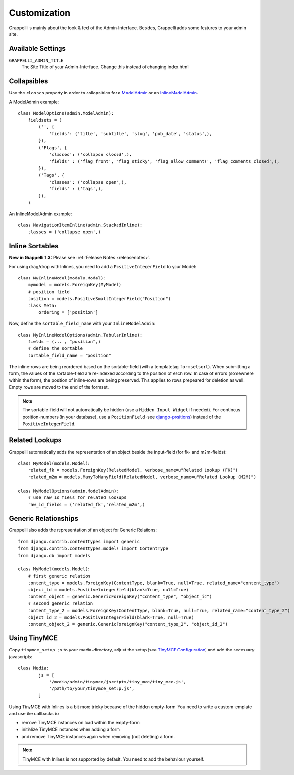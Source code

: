 .. |grappelli| replace:: Grappelli
.. |filebrowser| replace:: FileBrowser

.. _customization:

Customization
=============

|grappelli| is mainly about the look & feel of the Admin-Interface. Besides, |grappelli| adds some features to your admin site.

.. _customizationsettings:

Available Settings
------------------

``GRAPPELLI_ADMIN_TITLE``
    The Site Title of your Admin-Interface. Change this instead of changing index.html

.. _customizationadmin:

Collapsibles
------------

Use the ``classes`` property in order to collapsibles for a `ModelAdmin <http://docs.djangoproject.com/en/dev/ref/contrib/admin/#modeladmin-objects>`_ or an `InlineModelAdmin <http://docs.djangoproject.com/en/dev/ref/contrib/admin/#inlinemodeladmin-objects>`_.

A ModelAdmin example::

    class ModelOptions(admin.ModelAdmin):
        fieldsets = (
            ('', {
                'fields': ('title', 'subtitle', 'slug', 'pub_date', 'status',),
            }),
            ('Flags', {
                'classes': ('collapse closed',),
                'fields' : ('flag_front', 'flag_sticky', 'flag_allow_comments', 'flag_comments_closed',),
            }),
            ('Tags', {
                'classes': ('collapse open',),
                'fields' : ('tags',),
            }),
        )

An InlineModelAdmin example::

    class NavigationItemInline(admin.StackedInline):
        classes = ('collapse open',)

.. _customizationinlinessortables:

Inline Sortables
----------------

**New in Grappelli 1.3:** Please see :ref:`Release Notes <releasenotes>`.

For using drag/drop with Inlines, you need to add a ``PositiveIntegerField`` to your Model::

    class MyInlineModel(models.Model):
        mymodel = models.ForeignKey(MyModel)
        # position field
        position = models.PositiveSmallIntegerField("Position")
        class Meta:
            ordering = ['position']

Now, define the ``sortable_field_name`` with your ``InlineModelAdmin``::

    class MyInlineModelOptions(admin.TabularInline):
        fields = (... , "position",)
        # define the sortable
        sortable_field_name = "position"

The inline-rows are being reordered based on the sortable-field (with a templatetag ``formsetsort``). When submitting a form, the values of the sortable-field are re-indexed according to the position of each row.
In case of errors (somewhere within the form), the position of inline-rows are being preserved. This applies to rows prepeared for deletion as well. Empty rows are moved to the end of the formset.

.. note::
    The sortable-field will not automatically be hidden (use a ``Hidden Input Widget`` if needed). For continous position-numbers (in your database), use a ``PositionField`` (see `django-positions <https://github.com/jpwatts/django-positions>`_) instead of the ``PositiveIntegerField``.

.. _customizationrelatedlookups:

Related Lookups
---------------

Grappelli automatically adds the representation of an object beside the input-field (for fk- and m2m-fields)::

    class MyModel(models.Model):
        related_fk = models.ForeignKey(RelatedModel, verbose_name=u"Related Lookup (FK)")
        related_m2m = models.ManyToManyField(RelatedModel, verbose_name=u"Related Lookup (M2M)")

    class MyModelOptions(admin.ModelAdmin):
        # use raw_id_fiels for related lookups
        raw_id_fields = ('related_fk','related_m2m',)

.. _customizationgenericrelationships:

Generic Relationships
---------------------

Grappelli also adds the representation of an object for Generic Relations::

    from django.contrib.contenttypes import generic
    from django.contrib.contenttypes.models import ContentType
    from django.db import models
    
    class MyModel(models.Model):
        # first generic relation
        content_type = models.ForeignKey(ContentType, blank=True, null=True, related_name="content_type")
        object_id = models.PositiveIntegerField(blank=True, null=True)
        content_object = generic.GenericForeignKey("content_type", "object_id")
        # second generic relation
        content_type_2 = models.ForeignKey(ContentType, blank=True, null=True, related_name="content_type_2")
        object_id_2 = models.PositiveIntegerField(blank=True, null=True)
        content_object_2 = generic.GenericForeignKey("content_type_2", "object_id_2")

.. _customizationtinymce:

Using TinyMCE
-------------

Copy ``tinymce_setup.js`` to your media-directory, adjust the setup (see `TinyMCE Configuration <http://wiki.moxiecode.com/index.php/TinyMCE:Configuration>`_) and add the necessary javascripts::

    class Media:
            js = [
                '/media/admin/tinymce/jscripts/tiny_mce/tiny_mce.js',
                '/path/to/your/tinymce_setup.js',
            ]

Using TinyMCE with Inlines is a bit more tricky because of the hidden empty-form. You need to write a custom template and use the callbacks to

* remove TinyMCE instances on load within the empty-form
* initialize TinyMCE instances when adding a form
* and remove TinyMCE instances again when removing (not deleting) a form.

.. note::
    TinyMCE with Inlines is not supported by default. You need to add the behaviour yourself.